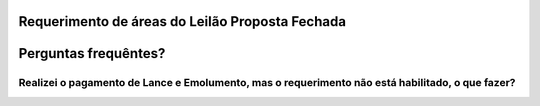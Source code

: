 Requerimento de áreas do Leilão Proposta Fechada
================================================

Perguntas frequêntes?
=====================

Realizei o pagamento de Lance e Emolumento, mas o requerimento não está habilitado, o que fazer?
################################################################################################
